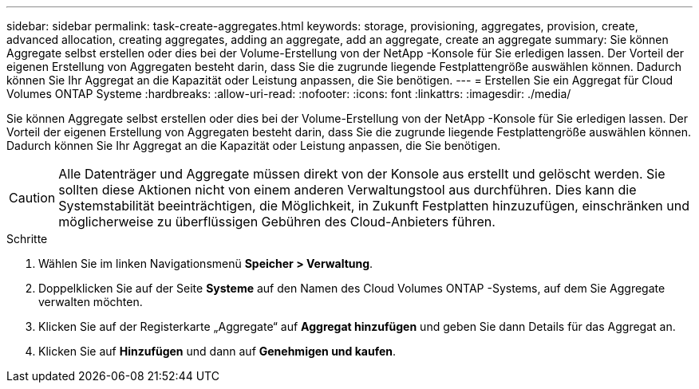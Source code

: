---
sidebar: sidebar 
permalink: task-create-aggregates.html 
keywords: storage, provisioning, aggregates, provision, create, advanced allocation, creating aggregates, adding an aggregate, add an aggregate, create an aggregate 
summary: Sie können Aggregate selbst erstellen oder dies bei der Volume-Erstellung von der NetApp -Konsole für Sie erledigen lassen.  Der Vorteil der eigenen Erstellung von Aggregaten besteht darin, dass Sie die zugrunde liegende Festplattengröße auswählen können. Dadurch können Sie Ihr Aggregat an die Kapazität oder Leistung anpassen, die Sie benötigen. 
---
= Erstellen Sie ein Aggregat für Cloud Volumes ONTAP Systeme
:hardbreaks:
:allow-uri-read: 
:nofooter: 
:icons: font
:linkattrs: 
:imagesdir: ./media/


[role="lead"]
Sie können Aggregate selbst erstellen oder dies bei der Volume-Erstellung von der NetApp -Konsole für Sie erledigen lassen.  Der Vorteil der eigenen Erstellung von Aggregaten besteht darin, dass Sie die zugrunde liegende Festplattengröße auswählen können. Dadurch können Sie Ihr Aggregat an die Kapazität oder Leistung anpassen, die Sie benötigen.


CAUTION: Alle Datenträger und Aggregate müssen direkt von der Konsole aus erstellt und gelöscht werden. Sie sollten diese Aktionen nicht von einem anderen Verwaltungstool aus durchführen. Dies kann die Systemstabilität beeinträchtigen, die Möglichkeit, in Zukunft Festplatten hinzuzufügen, einschränken und möglicherweise zu überflüssigen Gebühren des Cloud-Anbieters führen.

.Schritte
. Wählen Sie im linken Navigationsmenü *Speicher > Verwaltung*.
. Doppelklicken Sie auf der Seite *Systeme* auf den Namen des Cloud Volumes ONTAP -Systems, auf dem Sie Aggregate verwalten möchten.
. Klicken Sie auf der Registerkarte „Aggregate“ auf *Aggregat hinzufügen* und geben Sie dann Details für das Aggregat an.
+
[role="tabbed-block"]
====
ifdef::aws[]

.AWS
--
** Wenn Sie aufgefordert werden, einen Datenträgertyp und eine Datenträgergröße auszuwählen, lesen Sielink:task-planning-your-config.html["Planen Sie Ihre Cloud Volumes ONTAP Konfiguration in AWS"] .
** Wenn Sie aufgefordert werden, die Kapazitätsgröße des Aggregats einzugeben, erstellen Sie ein Aggregat auf einer Konfiguration, die die Funktion „Amazon EBS Elastic Volumes“ unterstützt.  Der folgende Screenshot zeigt ein Beispiel eines neuen Aggregats, das aus GP3-Festplatten besteht.
+
image:screenshot-aggregate-size-ev.png["Ein Screenshot des Bildschirms „Aggregate Disks“ für eine GP3-Festplatte, in dem Sie die Aggregatgröße in TiB eingeben."]

+
link:concept-aws-elastic-volumes.html["Erfahren Sie mehr über die Unterstützung für Elastic Volumes"] .



--
endif::aws[]

ifdef::azure[]

.Azurblau
--
Hilfe zu Datenträgertyp und Datenträgergröße finden Sie unterlink:task-planning-your-config-azure.html["Planen Sie Ihre Cloud Volumes ONTAP -Konfiguration in Azure"] .

--
endif::azure[]

ifdef::gcp[]

.Google Cloud
--
Hilfe zu Datenträgertyp und Datenträgergröße finden Sie unterlink:task-planning-your-config-gcp.html["Planen Sie Ihre Cloud Volumes ONTAP Konfiguration in Google Cloud"] .

--
endif::gcp[]

====
. Klicken Sie auf *Hinzufügen* und dann auf *Genehmigen und kaufen*.

